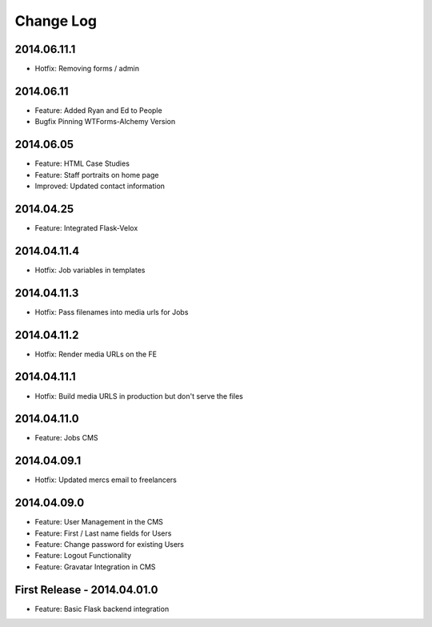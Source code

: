 Change Log
==========

2014.06.11.1
------------
- Hotfix: Removing forms / admin

2014.06.11
----------
- Feature: Added Ryan and Ed to People
- Bugfix Pinning WTForms-Alchemy Version

2014.06.05
----------
- Feature: HTML Case Studies
- Feature: Staff portraits on home page
- Improved: Updated contact information

2014.04.25
----------
- Feature: Integrated Flask-Velox

2014.04.11.4
------------
- Hotfix: Job variables in templates

2014.04.11.3
------------
- Hotfix: Pass filenames into media urls for Jobs

2014.04.11.2
------------
- Hotfix: Render media URLs on the FE

2014.04.11.1
------------
- Hotfix: Build media URLS in production but don't serve the files

2014.04.11.0
------------
- Feature: Jobs CMS

2014.04.09.1
------------
- Hotfix: Updated mercs email to freelancers

2014.04.09.0
------------
- Feature: User Management in the CMS
- Feature: First / Last name fields for Users
- Feature: Change password for existing Users
- Feature: Logout Functionality
- Feature: Gravatar Integration in CMS

First Release - 2014.04.01.0
----------------------------
- Feature: Basic Flask backend integration
